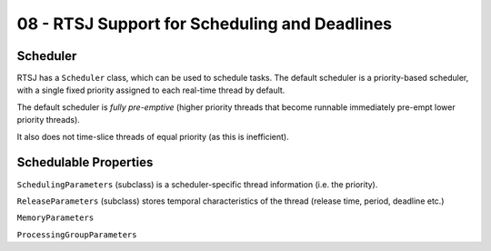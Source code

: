 .. _G53SRP08:

==============================================
08 - RTSJ Support for Scheduling and Deadlines
==============================================

Scheduler
---------

RTSJ has a ``Scheduler`` class, which can be used to schedule tasks. The
default scheduler is a priority-based scheduler, with a single fixed priority
assigned to each real-time thread by default.

The default scheduler is *fully pre-emptive* (higher priority threads that
become runnable immediately pre-empt lower priority threads).

It also does not time-slice threads of equal priority (as this is inefficient).

Schedulable Properties
----------------------

``SchedulingParameters`` (subclass) is a scheduler-specific thread information
(i.e. the priority).

``ReleaseParameters`` (subclass) stores temporal characteristics of the thread
(release time, period, deadline etc.)

``MemoryParameters``

``ProcessingGroupParameters``
